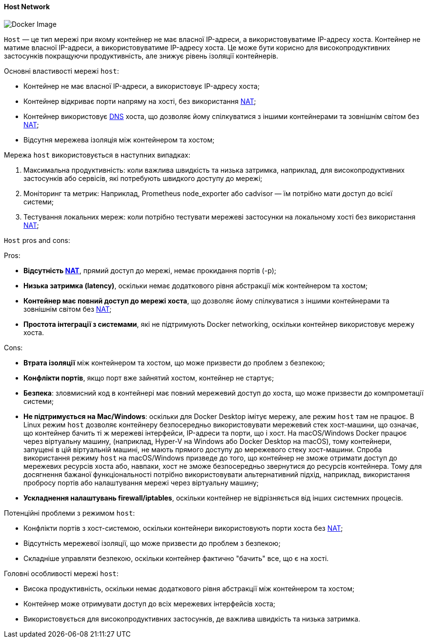 ifndef::imagesdir[:imagesdir: ../../../imgs/docker/]

[#docker-network-host]
==== Host Network

image::docker-network-host.jpg[Docker Image, align="center"]

[[docker-network-host-definition]]`Host` — це тип мережі при якому контейнер не має власної IP-адреси, а використовуватиме IP-адресу хоста. Контейнер не матиме власної IP-адреси, а використовуватиме IP-адресу хоста. Це може бути корисно для високопродуктивних застосунків покращуючи продуктивність, але знижує рівень ізоляції контейнерів.

[[docker-network-host-main-properties]]
Основні властивості мережі `host`:

* Контейнер не має власної IP-адреси, а використовує IP-адресу хоста;
* Контейнер відкриває порти напряму на хості, без використання <<network-address-translation,NAT>>;
* Контейнер використовує <<domain-name-system,DNS>> хоста, що дозволяє йому спілкуватися з іншими контейнерами та зовнішнім світом без <<network-address-translation,NAT>>;
* Відсутня мережева ізоляція між контейнером та хостом;

[[docker-network-host-usage]]
Мережа `host` використовується в наступних випадках:

1. Максимальна продуктивність: коли важлива швидкість та низька затримка, наприклад, для високопродуктивних застосунків або сервісів, які потребують швидкого доступу до мережі;
2. Моніторинг та метрик: Наприклад, Prometheus node_exporter або cadvisor — їм потрібно мати доступ до всієї системи;
3. Тестування локальних мереж: коли потрібно тестувати мережеві застосунки на локальному хості без використання <<network-address-translation,NAT>>;

[[docker-network-host-pros-and-cons]]
`Host` pros and cons:

Pros:

* *Відсутність <<network-address-translation,NAT>>*, прямий доступ до мережі, немає прокидання портів (-p);
* *Низька затримка (latency)*, оскільки немає додаткового рівня абстракції між контейнером та хостом;
* *Контейнер має повний доступ до мережі хоста*, що дозволяє йому спілкуватися з іншими контейнерами та зовнішнім світом без <<network-address-translation,NAT>>;
* *Простота інтеграції з системами*, які не підтримують Docker networking, оскільки контейнер використовує мережу хоста.

Cons:

* *Втрата ізоляції* між контейнером та хостом, що може призвести до проблем з безпекою;
* *Конфлікти портів*, якщо порт вже зайнятий хостом, контейнер не стартує;
* *Безпека*: зловмисний код в контейнері має повний мережевий доступ до хоста, що може призвести до компрометації системи;
* *Не підтримується на Mac/Windows*: оскільки для Docker Desktop імітує мережу, але режим `host` там не працює. В Linux режим `host` дозволяє контейнеру безпосередньо використовувати мережевий стек хост-машини, що означає, що контейнер бачить ті ж мережеві інтерфейси, IP-адреси та порти, що і хост. На macOS/Windows Docker працює через віртуальну машину, (наприклад, Hyper-V на Windows або Docker Desktop на macOS), тому контейнери, запущені в цій віртуальній машині, не мають прямого доступу до мережевого стеку хост-машини. Спроба використання режиму `host` на macOS/Windows призведе до того, що контейнер не зможе отримати доступ до мережевих ресурсів хоста або, навпаки, хост не зможе безпосередньо звернутися до ресурсів контейнера. Тому для досягнення бажаної функціональності потрібно використовувати альтернативний підхід, наприклад, використання пробросу портів або налаштування мережі через віртуальну машину;
* *Ускладнення налаштувань firewall/iptables*, оскільки контейнер не відрізняється від інших системних процесів.

[[docker-network-host-problem]]
Потенційні проблеми з режимом `host`:

* Конфлікти портів з хост-системою, оскільки контейнери використовують порти хоста без <<network-address-translation,NAT>>;
* Відсутність мережевої ізоляції, що може призвести до проблем з безпекою;
* Складніше управляти безпекою, оскільки контейнер фактично "бачить" все, що є на хості.

[[docker-network-host-main-features]]
Головні особливості мережі `host`:

* Висока продуктивність, оскільки немає додаткового рівня абстракції між контейнером та хостом;
* Контейнер може отримувати доступ до всіх мережевих інтерфейсів хоста;
* Використовується для високопродуктивних застосунків, де важлива швидкість та низька затримка.
